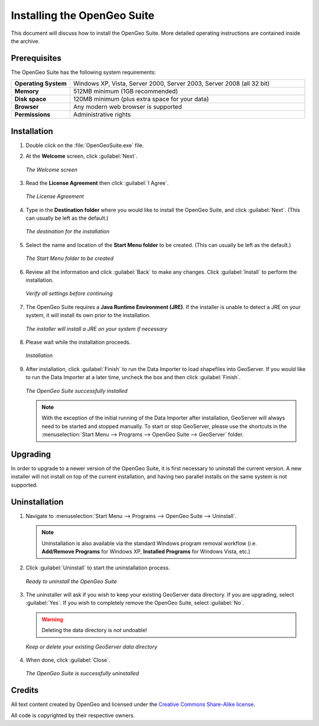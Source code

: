 Installing the OpenGeo Suite
============================

This document will discuss how to install the OpenGeo Suite.  More detailed operating instructions are contained inside the archive.


Prerequisites
-------------

The OpenGeo Suite has the following system requirements:

.. list-table::
   :widths: 20 80

   * - **Operating System**
     - Windows XP, Vista, Server 2000, Server 2003, Server 2008 (all 32 bit)
   * - **Memory**   
     - 512MB minimum (1GB recommended)
   * - **Disk space**
     - 120MB minimum (plus extra space for your data)
   * - **Browser**
     - Any modern web browser is supported
   * - **Permissions**
     - Administrative rights


Installation
------------

#. Double click on the :file:`OpenGeoSuite.exe` file.

#. At the **Welcome** screen, click :guilabel:`Next`.

   .. figure:: img/welcome.png
      :align: center

      *The Welcome screen*

#. Read the **License Agreement** then click :guilabel:`I Agree`.

   .. figure:: img/license.png
      :align: center

      *The License Agreement*

#. Type in the **Destination folder** where you would like to install the OpenGeo Suite, and click :guilabel:`Next`.  (This can usually be left as the default.)

   .. figure:: img/directory.png
      :align: center

      *The destination for the installation*

#. Select the name and location of the **Start Menu folder** to be created.  (This can usually be left as the default.)

   .. figure:: img/startmenu.png
      :align: center

      *The Start Menu folder to be created*

#. Review all the information and click :guilabel:`Back` to make any changes.  Click :guilabel:`Install` to perform the installation.

   .. figure:: img/ready.png
      :align: center

      *Verify all settings before continuing*

#. The OpenGeo Suite requires a **Java Runtime Environment (JRE)**.  If the installer is unable to detect a JRE on your system, it will install its own prior to the installation.

   .. figure:: img/jre.png
      :align: center

      *The installer will install a JRE on your system if necessary*

#. Please wait while the installation proceeds.

   .. figure:: img/install.png
      :align: center

      *Installation*

#. After installation, click :guilabel:`Finish` to run the Data Importer to load shapefiles into GeoServer.  If you would like to run the Data Importer at a later time, uncheck the box and then click :guilabel:`Finish`.

   .. figure:: img/finish.png
      :align: center

      *The OpenGeo Suite successfully installed*


   .. note:: With the exception of the initial running of the Data Importer after installation, GeoServer will always need to be started and stopped manually.  To start or stop GeoServer, please use the shortcuts in the :menuselection:`Start Menu --> Programs --> OpenGeo Suite --> GeoServer` folder.


Upgrading
---------

In order to upgrade to a newer version of the OpenGeo Suite, it is first necessary to uninstall the current version.  A new installer will not install on top of the current installation, and having two parallel installs on the same system is not supported.


Uninstallation
--------------

#. Navigate to :menuselection:`Start Menu --> Programs --> OpenGeo Suite --> Uninstall`.

   .. note:: Uninstallation is also available via the standard Windows program removal workflow (i.e. **Add/Remove Programs** for Windows XP, **Installed Programs** for Windows Vista, etc.)

#. Click :guilabel:`Uninstall` to start the uninstallation process.

   .. figure:: img/uninstall.png
      :align: center

      *Ready to uninstall the OpenGeo Suite*

#. The uninstaller will ask if you wish to keep your existing GeoServer data directory.  If you are upgrading, select :guilabel:`Yes`.  If you wish to completely remove the OpenGeo Suite, select :guilabel:`No`.

   .. warning:: Deleting the data directory is *not* undoable!

   .. figure:: img/keepdatadir.png
      :align: center

      *Keep or delete your existing GeoServer data directory*

#. When done, click :guilabel:`Close`.

   .. figure:: img/unfinish.png
      :align: center

      *The OpenGeo Suite is successfully uninstalled*


Credits
-------

All text content created by OpenGeo and licensed under the `Creative Commons Share-Alike license <http://creativecommons.org/licenses/by-sa/3.0>`_.

All code is copyrighted by their respective owners.